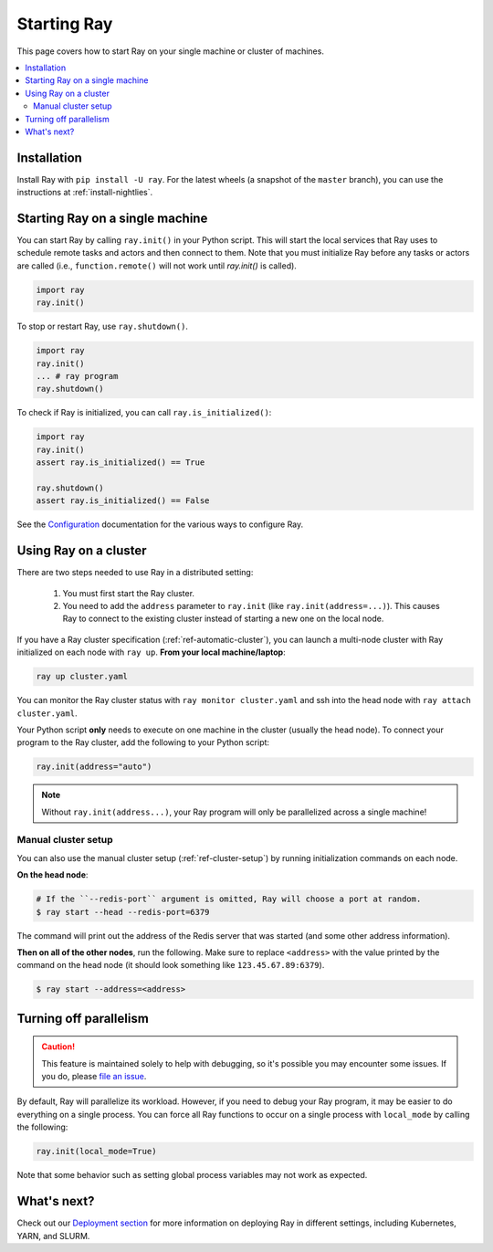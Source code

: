 Starting Ray
============

This page covers how to start Ray on your single machine or cluster of machines.

.. contents:: :local:

Installation
------------

Install Ray with ``pip install -U ray``. For the latest wheels (a snapshot of the ``master`` branch), you can use the instructions at :ref:`install-nightlies`.

Starting Ray on a single machine
--------------------------------

You can start Ray by calling ``ray.init()`` in your Python script. This will start the local services that Ray uses to schedule remote tasks and actors and then connect to them. Note that you must initialize Ray before any tasks or actors are called (i.e., ``function.remote()`` will not work until `ray.init()` is called).

.. code-block:: python

  import ray
  ray.init()

To stop or restart Ray, use ``ray.shutdown()``.

.. code-block:: python

  import ray
  ray.init()
  ... # ray program
  ray.shutdown()


To check if Ray is initialized, you can call ``ray.is_initialized()``:

.. code-block:: python

  import ray
  ray.init()
  assert ray.is_initialized() == True

  ray.shutdown()
  assert ray.is_initialized() == False

See the `Configuration <configure.html>`__ documentation for the various ways to configure Ray.

.. _using-ray-on-a-cluster:
Using Ray on a cluster
----------------------

There are two steps needed to use Ray in a distributed setting:

    1. You must first start the Ray cluster.
    2. You need to add the ``address`` parameter to ``ray.init`` (like ``ray.init(address=...)``). This causes Ray to connect to the existing cluster instead of starting a new one on the local node.

If you have a Ray cluster specification (:ref:`ref-automatic-cluster`), you can launch a multi-node cluster with Ray initialized on each node with ``ray up``. **From your local machine/laptop**:

.. code-block:: bash

    ray up cluster.yaml

You can monitor the Ray cluster status with ``ray monitor cluster.yaml`` and ssh into the head node with ``ray attach cluster.yaml``.

Your Python script **only** needs to execute on one machine in the cluster (usually the head node). To connect your program to the Ray cluster, add the following to your Python script:

.. code-block:: python

    ray.init(address="auto")

.. note:: Without ``ray.init(address...)``, your Ray program will only be parallelized across a single machine!

Manual cluster setup
~~~~~~~~~~~~~~~~~~~~

You can also use the manual cluster setup (:ref:`ref-cluster-setup`) by running initialization commands on each node.

**On the head node**:

.. code-block:: bash

    # If the ``--redis-port`` argument is omitted, Ray will choose a port at random.
    $ ray start --head --redis-port=6379

The command will print out the address of the Redis server that was started (and some other address information).

**Then on all of the other nodes**, run the following. Make sure to replace ``<address>`` with the value printed by the command on the head node (it should look something like ``123.45.67.89:6379``).

.. code-block:: bash

    $ ray start --address=<address>


Turning off parallelism
-----------------------

.. caution:: This feature is maintained solely to help with debugging, so it's possible you may encounter some issues. If you do, please `file an issue <https://github.com/ray-project/ray/issues>`_.

By default, Ray will parallelize its workload. However, if you need to debug your Ray program, it may be easier to do everything on a single process. You can force all Ray functions to occur on a single process with ``local_mode`` by calling the following:

.. code-block:: python

    ray.init(local_mode=True)

Note that some behavior such as setting global process variables may not work as expected.

What's next?
------------

Check out our `Deployment section <cluster-index.html>`_ for more information on deploying Ray in different settings, including Kubernetes, YARN, and SLURM.
